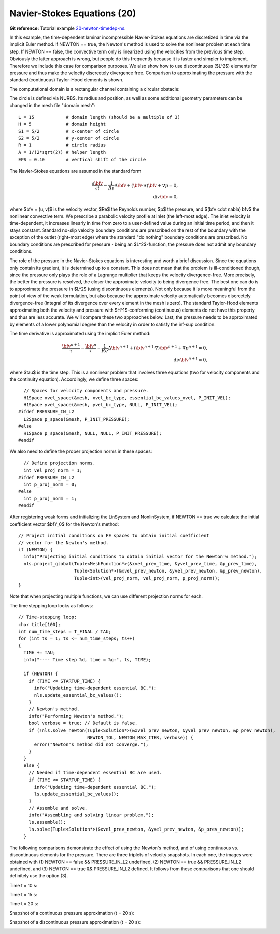 Navier-Stokes Equations (20)
----------------------------

**Git reference:** Tutorial example `20-newton-timedep-ns 
<http://git.hpfem.org/hermes.git/tree/HEAD:/hermes2d/tutorial/20-newton-timedep-ns>`_.

In this example, the time-dependent laminar incompressible Navier-Stokes equations are
discretized in time via the implicit Euler method. If NEWTON == true,
the Newton's method is used to solve the nonlinear problem at each time 
step. If NEWTON == false, the convective term only is linearized using the 
velocities from the previous time step. Obviously the latter approach is wrong, 
but people do this frequently because it is faster and simpler to implement. 
Therefore we include this case for comparison purposes. We also show how 
to use discontinuous ($L^2$) elements for pressure and thus make the 
velocity discreetely divergence free. Comparison to approximating the 
pressure with the standard (continuous) Taylor-Hood elements is shown.  

The computational domain is a rectangular channel containing a 
circular obstacle: 

.. image:: 20/domain.png
   :align: center
   :width: 760
   :alt: computational domain

The circle is defined via NURBS. Its radius and position, as well as some additional 
geometry parameters can be changed in the mesh file "domain.mesh":

::

    L = 15            # domain length (should be a multiple of 3)
    H = 5             # domain height
    S1 = 5/2          # x-center of circle
    S2 = 5/2          # y-center of circle
    R = 1             # circle radius
    A = 1/(2*sqrt(2)) # helper length
    EPS = 0.10        # vertical shift of the circle

The Navier-Stokes equations are assumed in the standard form

.. math::

    \frac{\partial \bfv}{\partial t} - \frac{1}{Re}\Delta \bfv + (\bfv \cdot \nabla) \bfv + \nabla p = 0,\\
    \mbox{div} \bfv = 0,

where $\bfv = (u, v)$ is the velocity vector, $Re$ the Reynolds number, $p$ the pressure,
and $(\bfv \cdot \nabla) \bfv$ the nonlinear convective term. We prescribe a parabolic 
velocity profile at inlet (the left-most edge). The inlet velocity is time-dependent, it 
increases linearly in time from zero to a user-defined value during an initial time period, 
and then it stays constant. Standard no-slip velocity boundary conditions are prescribed 
on the rest of the boundary with the exception of the outlet (right-most edge) where the 
standard "do nothing" boundary conditions are prescribed. No boundary conditions are 
prescribed for pressure - being an $L^2$-function, the pressure does not 
admit any boundary conditions. 

The role of the pressure in the Navier-Stokes equations 
is interesting and worth a brief discussion. Since the equations only contain its gradient, 
it is determined up to a constant. This does not mean that the problem is ill-conditioned 
though, since the pressure only plays the role of a Lagrange multiplier that keeps 
the velocity divergence-free. More precisely, the better the pressure is resolved, 
the closer the approximate velocity to being divergence free. The best one can do
is to approximate the pressure in $L^2$ (using discontinuous elements). Not only because
it is more meaningful from the point of view of the weak formulation, but also because
the approximate velocity automatically becomes discreetely divergence-free (integral 
of its divergence over every element in the mesh is zero). The standard Taylor-Hood 
elements approximating both the velocity and pressure with $H^1$-conforming (continuous)
elements do not have this property and thus are less accurate. We will compare these
two approaches below. Last, the pressure needs to be approximated by elements of 
a lower polynomial degree than the velocity in order to satisfy the inf-sup condition.

The time derivative is approximated using the implicit Euler method:

.. math::

    \frac{\bfv^{n+1}}{\tau} - \frac{\bfv^n}{\tau} - \frac{1}{Re}\Delta \bfv^{n+1} + (\bfv^{n+1} \cdot \nabla) \bfv^{n+1} + \nabla p^{n+1} = 0,\\
    \mbox{div} \bfv^{n+1} = 0,

where $\tau$ is the time step. This is a nonlinear problem that involves three equations (two 
for velocity components and the continuity equation). Accordingly, we define three spaces::

      // Spaces for velocity components and pressure.
      H1Space xvel_space(&mesh, xvel_bc_type, essential_bc_values_xvel, P_INIT_VEL);
      H1Space yvel_space(&mesh, yvel_bc_type, NULL, P_INIT_VEL);
    #ifdef PRESSURE_IN_L2
      L2Space p_space(&mesh, P_INIT_PRESSURE);
    #else
      H1Space p_space(&mesh, NULL, NULL, P_INIT_PRESSURE);
    #endif

We also need to define the proper projection norms in these spaces::

      // Define projection norms.
      int vel_proj_norm = 1;
    #ifdef PRESSURE_IN_L2
      int p_proj_norm = 0;
    #else
      int p_proj_norm = 1;
    #endif

After registering weak forms and initializing the LinSystem and NonlinSystem, if NEWTON == true 
we calculate the initial coefficient vector $\bfY_0$ for the Newton's method::

  // Project initial conditions on FE spaces to obtain initial coefficient 
  // vector for the Newton's method.
  if (NEWTON) {
    info("Projecting initial conditions to obtain initial vector for the Newton'w method.");
    nls.project_global(Tuple<MeshFunction*>(&xvel_prev_time, &yvel_prev_time, &p_prev_time),
                       Tuple<Solution*>(&xvel_prev_newton, &yvel_prev_newton, &p_prev_newton),
                       Tuple<int>(vel_proj_norm, vel_proj_norm, p_proj_norm));  
  }

Note that when projecting multiple functions, we can use different projection 
norms for each. 

The time stepping loop looks as follows:

::

    // Time-stepping loop:
    char title[100];
    int num_time_steps = T_FINAL / TAU;
    for (int ts = 1; ts <= num_time_steps; ts++)
    {
      TIME += TAU;
      info("---- Time step %d, time = %g:", ts, TIME);

      if (NEWTON) {
        if (TIME <= STARTUP_TIME) {
          info("Updating time-dependent essential BC.");
          nls.update_essential_bc_values();
        }
        // Newton's method.
        info("Performing Newton's method.");
        bool verbose = true; // Default is false.
        if (!nls.solve_newton(Tuple<Solution*>(&xvel_prev_newton, &yvel_prev_newton, &p_prev_newton), 
                              NEWTON_TOL, NEWTON_MAX_ITER, verbose)) {
          error("Newton's method did not converge.");
        }
      }
      else {
        // Needed if time-dependent essential BC are used.
        if (TIME <= STARTUP_TIME) {
          info("Updating time-dependent essential BC.");
          ls.update_essential_bc_values();
        }
        // Assemble and solve.
        info("Assembling and solving linear problem.");
        ls.assemble();
        ls.solve(Tuple<Solution*>(&xvel_prev_newton, &yvel_prev_newton, &p_prev_newton));
      }

The following comparisons demonstrate the effect of using the Newton's method, and of using 
continuous vs. discontinuous 
elements for the pressure. There are three triplets of velocity snapshots. In each one, the images 
were obtained with (1) NEWTON == false && PRESSURE_IN_L2 undefined, (2) NEWTON == true && PRESSURE_IN_L2 
undefined, and (3) NEWTON == true && PRESSURE_IN_L2 defined. It follows from these comparisons that one 
should definitely use the option (3).


Time t = 10 s:

.. image:: 20/sol_no_newton_10.png
   :align: center
   :width: 840
   :alt: solution

.. image:: 20/sol_newton_10.png
   :align: center
   :width: 840
   :alt: solution

.. image:: 20/sol_l2_newton_10.png
   :align: center
   :width: 840
   :alt: solution

Time t = 15 s:

.. image:: 20/sol_no_newton_15.png
   :align: center
   :width: 840
   :alt: solution

.. image:: 20/sol_newton_15.png
   :align: center
   :width: 840
   :alt: solution

.. image:: 20/sol_l2_newton_15.png
   :align: center
   :width: 840
   :alt: solution

Time t = 20 s:

.. image:: 20/sol_no_newton_20.png
   :align: center
   :width: 840
   :alt: solution

.. image:: 20/sol_newton_20.png
   :align: center
   :width: 840
   :alt: solution

.. image:: 20/sol_l2_newton_20.png
   :align: center
   :width: 840
   :alt: solution

Snapshot of a continuous pressure approximation (t = 20 s):

.. image:: 20/p_no_newton_20.png
   :align: center
   :width: 840
   :alt: solution

Snapshot of a discontinuous pressure approximation (t = 20 s):

.. image:: 20/p_l2_newton_20.png
   :align: center
   :width: 840
   :alt: solution
